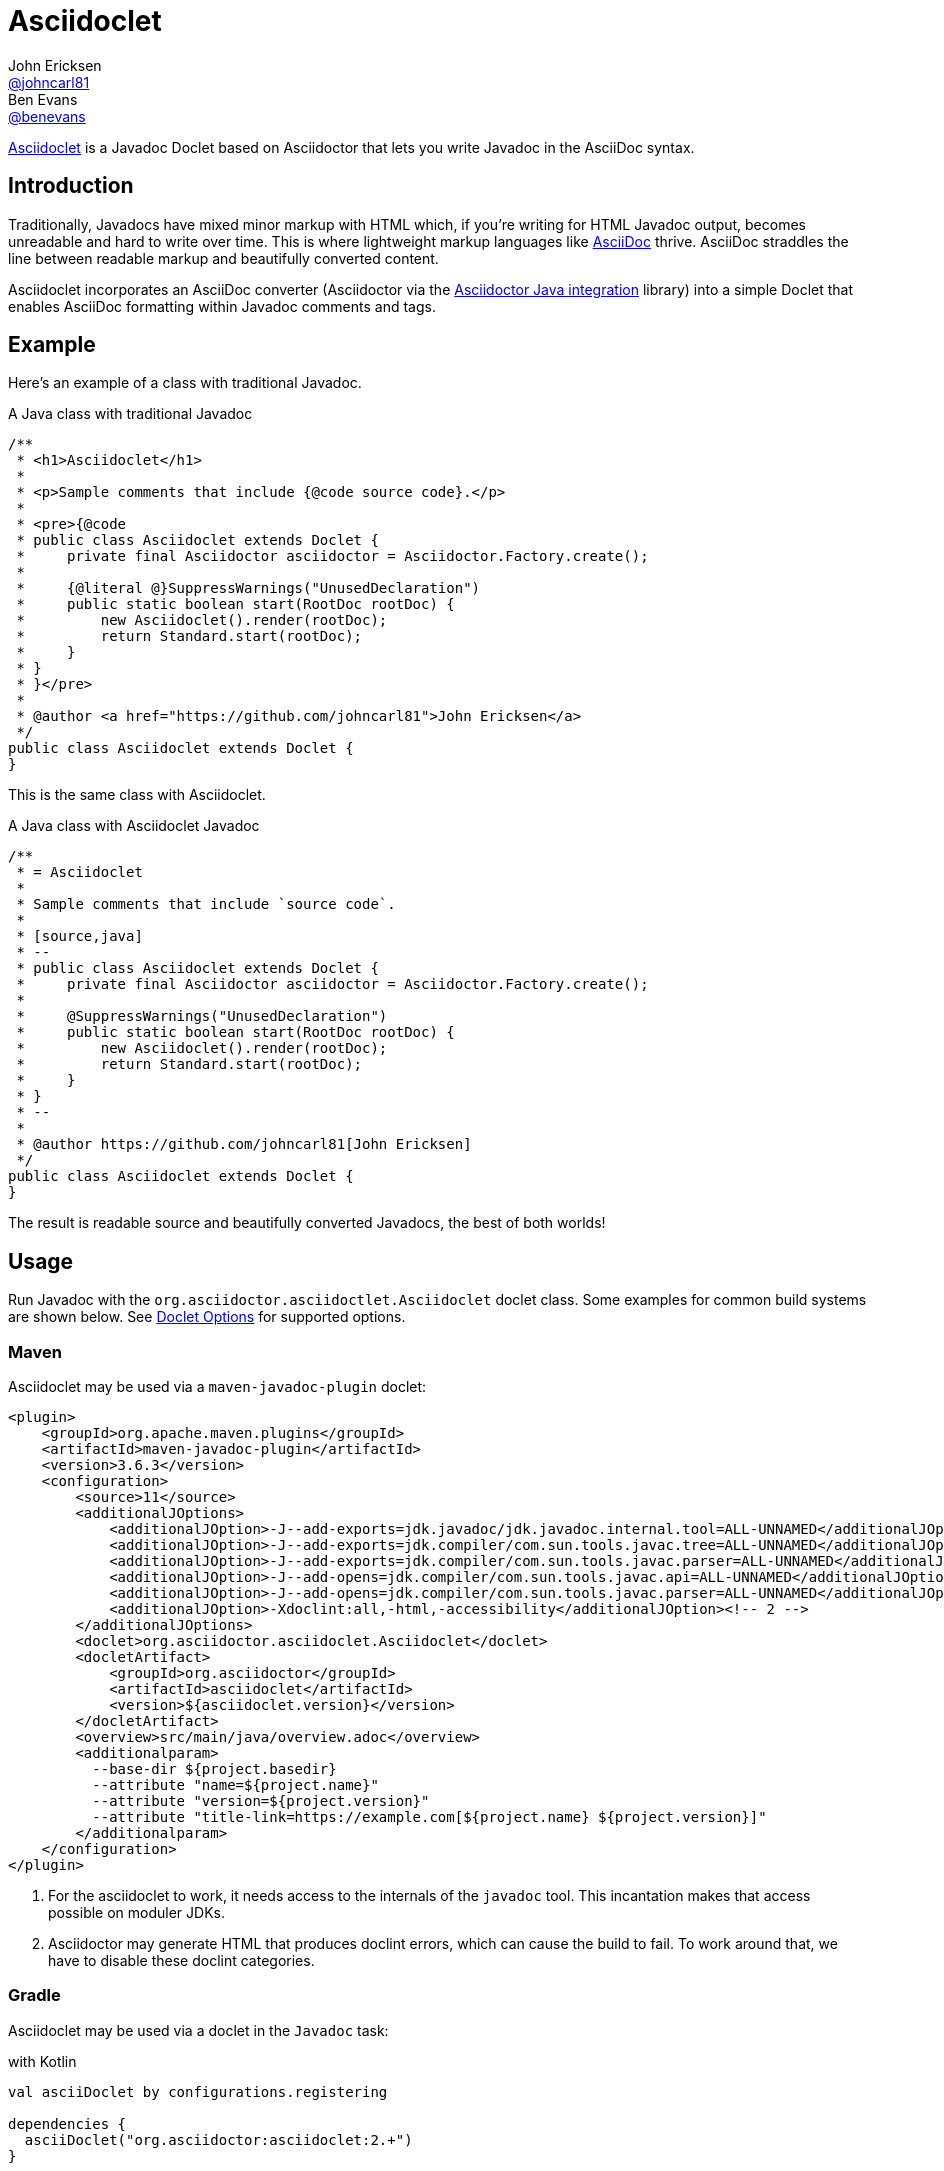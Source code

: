 = Asciidoclet
John Ericksen <https://github.com/johncarl81[@johncarl81]>; Ben Evans <https://github.com/benevans[@benevans]>
:description: This is a guide for setting up and using the Asciidoclet project. Asciidoclet is a Javadoc Doclet based on Asciidoctor that lets you write Javadoc in the AsciiDoc syntax.
:keywords: Asciidoclet, AsciiDoc, Asciidoctor, syntax, Javadoc, Doclet, reference
:idprefix:
:idseparator: -
:source-language: java
ifdef::env-browser[]
:sectanchors:
:source-highlighter: highlight.js
:icons: font
endif::[]
ifdef::env-github,env-browser[]
:toc: preamble
endif::[]
ifdef::env-github[]
:badges:
:!toc-title:
endif::[]
:release-version: 1.5.6
// Refs
:asciidoclet-src-ref: https://github.com/asciidoctor/asciidoclet
:asciidoclet-javadoc-ref: https://oss.sonatype.org/service/local/repositories/releases/archive/org/asciidoctor/asciidoclet/1.5.2/asciidoclet-1.5.2-javadoc.jar/!/index.html
:asciidoclet-release-ref: https://asciidoctor.org/news/2014/09/09/asciidoclet-1.5.0-released/
:asciidoc-ref: https://asciidoc.org
:asciidoctor-java-ref: https://asciidoctor.org/docs/install-and-use-asciidoctor-java-integration/
:asciidoclet-issues-ref: https://github.com/asciidoctor/asciidoclet/issues
:asciidoctor-src-ref: https://github.com/asciidoctor/asciidoctor
:asciidoctor-java-src-ref: https://github.com/asciidoctor/asciidoctor-java-integration
:discuss-ref: https://chat.asciidoctor.org

ifdef::badges[]
image:https://img.shields.io/travis/asciidoctor/asciidoclet/master.svg["Build Status", link="https://travis-ci.org/asciidoctor/asciidoclet"]
image:https://img.shields.io/badge/javadoc.io-{release-version}-blue.svg[Javadoc, link=https://www.javadoc.io/doc/org.asciidoctor/asciidoclet/{release-version}]
endif::[]

{asciidoclet-src-ref}[Asciidoclet] is a Javadoc Doclet based on Asciidoctor that lets you write Javadoc in the AsciiDoc syntax.

== Introduction

Traditionally, Javadocs have mixed minor markup with HTML which, if you're writing for HTML Javadoc output, becomes unreadable and hard to write over time.
This is where lightweight markup languages like {asciidoc-ref}[AsciiDoc] thrive.
AsciiDoc straddles the line between readable markup and beautifully converted content.

Asciidoclet incorporates an AsciiDoc converter (Asciidoctor via the {asciidoctor-java-ref}[Asciidoctor Java integration] library) into a simple Doclet that enables AsciiDoc formatting within Javadoc comments and tags.

== Example

Here's an example of a class with traditional Javadoc.

[source]
.A Java class with traditional Javadoc
----
/**
 * <h1>Asciidoclet</h1>
 *
 * <p>Sample comments that include {@code source code}.</p>
 *
 * <pre>{@code
 * public class Asciidoclet extends Doclet {
 *     private final Asciidoctor asciidoctor = Asciidoctor.Factory.create();
 *
 *     {@literal @}SuppressWarnings("UnusedDeclaration")
 *     public static boolean start(RootDoc rootDoc) {
 *         new Asciidoclet().render(rootDoc);
 *         return Standard.start(rootDoc);
 *     }
 * }
 * }</pre>
 *
 * @author <a href="https://github.com/johncarl81">John Ericksen</a>
 */
public class Asciidoclet extends Doclet {
}
----

This is the same class with Asciidoclet.

[source]
.A Java class with Asciidoclet Javadoc
----
/**
 * = Asciidoclet
 *
 * Sample comments that include `source code`.
 *
 * [source,java]
 * --
 * public class Asciidoclet extends Doclet {
 *     private final Asciidoctor asciidoctor = Asciidoctor.Factory.create();
 *
 *     @SuppressWarnings("UnusedDeclaration")
 *     public static boolean start(RootDoc rootDoc) {
 *         new Asciidoclet().render(rootDoc);
 *         return Standard.start(rootDoc);
 *     }
 * }
 * --
 *
 * @author https://github.com/johncarl81[John Ericksen]
 */
public class Asciidoclet extends Doclet {
}
----

The result is readable source and beautifully converted Javadocs, the best of both worlds!

// tag::usage[]
== Usage

Run Javadoc with the `org.asciidoctor.asciidoctlet.Asciidoclet` doclet class.
Some examples for common build systems are shown below.
See <<doclet-options>> for supported options.

=== Maven

Asciidoclet may be used via a `maven-javadoc-plugin` doclet:

[source,xml]
----
<plugin>
    <groupId>org.apache.maven.plugins</groupId>
    <artifactId>maven-javadoc-plugin</artifactId>
    <version>3.6.3</version>
    <configuration>
        <source>11</source>
        <additionalJOptions>
            <additionalJOption>-J--add-exports=jdk.javadoc/jdk.javadoc.internal.tool=ALL-UNNAMED</additionalJOption><!-- 1 -->
            <additionalJOption>-J--add-exports=jdk.compiler/com.sun.tools.javac.tree=ALL-UNNAMED</additionalJOption><!-- 1 -->
            <additionalJOption>-J--add-exports=jdk.compiler/com.sun.tools.javac.parser=ALL-UNNAMED</additionalJOption><!-- 1 -->
            <additionalJOption>-J--add-opens=jdk.compiler/com.sun.tools.javac.api=ALL-UNNAMED</additionalJOption><!-- 1 -->
            <additionalJOption>-J--add-opens=jdk.compiler/com.sun.tools.javac.parser=ALL-UNNAMED</additionalJOption><!-- 1 -->
            <additionalJOption>-Xdoclint:all,-html,-accessibility</additionalJOption><!-- 2 -->
        </additionalJOptions>
        <doclet>org.asciidoctor.asciidoclet.Asciidoclet</doclet>
        <docletArtifact>
            <groupId>org.asciidoctor</groupId>
            <artifactId>asciidoclet</artifactId>
            <version>${asciidoclet.version}</version>
        </docletArtifact>
        <overview>src/main/java/overview.adoc</overview>
        <additionalparam>
          --base-dir ${project.basedir}
          --attribute "name=${project.name}"
          --attribute "version=${project.version}"
          --attribute "title-link=https://example.com[${project.name} ${project.version}]"
        </additionalparam>
    </configuration>
</plugin>
----
<1> For the asciidoclet to work, it needs access to the internals of the `javadoc` tool.
This incantation makes that access possible on moduler JDKs.
<2> Asciidoctor may generate HTML that produces doclint errors, which can cause the build to fail.
To work around that, we have to disable these doclint categories.

=== Gradle

Asciidoclet may be used via a doclet in the `Javadoc` task:

with Kotlin
[source,kotlin]
----
val asciiDoclet by configurations.registering

dependencies {
  asciiDoclet("org.asciidoctor:asciidoclet:2.+")
}

tasks.withType<Javadoc>().configureEach { // process *all* javadoc configurations, not just the one for main
  options {
    doclet("org.asciidoctor.asciidoclet.Asciidoclet")
    docletpath(*asciiDoclet.get().files.toTypedArray())
    overview("README.adoc") // you can also point this to the traditional overview like in the groovy example
    jFlags(
      "--add-exports=jdk.javadoc/jdk.javadoc.internal.tool=ALL-UNNAMED",
      "--add-exports=jdk.compiler/com.sun.tools.javac.tree=ALL-UNNAMED",
      "--add-exports=jdk.compiler/com.sun.tools.javac.parser=ALL-UNNAMED",
      "--add-opens=jdk.compiler/com.sun.tools.javac.api=ALL-UNNAMED",
      "--add-opens=jdk.compiler/com.sun.tools.javac.parser=ALL-UNNAMED",
    )
  }
  (options as StandardJavadocDocletOptions).apply {
    addStringOption("-base-dir", project.layout.projectDirectory.asFile.path) // 1
    addStringsOption("-attribute", ",").value = listOf("name=${project.name}", "version=${project.version}") // 2
  }
}
----

or with groovy, this example only uses main javadoc and will not handle classes generated by source code
[source,groovy]
----
configurations {
    asciidoclet
}

dependencies {
    asciidoclet 'org.asciidoctor:asciidoclet:2.+'
}

javadoc {
    options.docletpath = configurations.asciidoclet.files.asType(List)
    options.doclet = 'org.asciidoctor.asciidoclet.Asciidoclet'
    options.overview = "src/main/java/overview.adoc"
    options.jFlags = [
      "--add-exports=jdk.javadoc/jdk.javadoc.internal.tool=ALL-UNNAMED",
      "--add-exports=jdk.compiler/com.sun.tools.javac.tree=ALL-UNNAMED",
      "--add-exports=jdk.compiler/com.sun.tools.javac.parser=ALL-UNNAMED",
      "--add-opens=jdk.compiler/com.sun.tools.javac.api=ALL-UNNAMED",
      "--add-opens=jdk.compiler/com.sun.tools.javac.parser=ALL-UNNAMED",
    ]
    options.addStringOption "-base-dir", "${projectDir}" // <1>
    options.addStringOption "-attribute", // <2>
            "name=${project.name}," +
            "version=${project.version}," +
            "title-link=https://example.com[${project.name} ${project.version}]")
}
----
<1> Option names passed to Gradle's `javadoc` task must omit the leading "-", so here "-base-dir" means "--base-dir".
See <<doclet-options>> below.
<2> Gradle's `javadoc` task does not allow multiple occurrences of the same option.
Multiple attributes can be specified in a single string, separated by commas.

=== Ant
// Some of us still use Ant, alright?!
Asciidoclet may be used via a doclet element in Ant's `javadoc` task:

[source,xml]
----
<javadoc destdir="target/javadoc"
         sourcepath="src"
         overview="src/overview.adoc">
  <doclet name="org.asciidoctor.asciidoclet.Asciidoclet" pathref="asciidoclet.classpath"> <!--1-->
    <param name="--base-dir" value="${basedir}"/>
    <param name="--attribute" value="name=${ant.project.name}"/>
    <param name="--attribute" value="version=${version}"/>
    <param name="--attribute" value="title-link=https://example.com[${ant.project.name} ${version}]"/>
  </doclet>
</javadoc>
----

<1> Assumes a path reference has been defined for Asciidoclet and its dependencies, e.g.
using https://ant.apache.org/ivy/[Ivy] or similar.

=== Doclet Options
// tag::doclet-options[]

--base-dir <dir>::
Sets the base directory that will be used to resolve relative path names in AsciiDoc `include::` directives.
This should be set to the project's root directory.

-a, --attribute "name[=value], ..."::
Sets https://asciidoctor.org/docs/user-manual/#attributes[document attributes^] that will be expanded in Javadoc comments.
The argument is a string containing a single attribute, or multiple attributes separated by commas.
+
This option may be used more than once, for example: `-a name=foo -a version=1`.
+
Attributes use the same syntax as Asciidoctor command-line attributes:
+
--
* `name` sets the attribute (with an empty value)
* `name=value` assigns `value` to the attribute. Occurrences of `\{name}` in the Javadoc will be replaced by this value.
* `name=value@` assigns `value` to the attribute, unless the attribute is defined in the attributes file or Javadoc.
* `name!` unsets the attribute.
--
+
The document attribute `javadoc` is set automatically by the doclet.
This can be used for conditionally selecting content when using the same AsciiDoc file for Javadoc and other documentation.

--attributes-file <file>::
Reads https://asciidoctor.org/docs/user-manual/#attributes[document attributes^] from an AsciiDoc file.
The attributes will be expanded in Javadoc comments.
+
If `<file>` is a relative path name, it is assumed to be relative to the `--base-dir` directory.
+
Attributes set by the `-a`/`--attribute` option take precedence over those in the attributes file.

-r, --require <library>,...::
Make the specified RubyGems library available to Asciidoctor's JRuby runtime, for example `-r asciidoctor-diagram`.
+
This option may be specified more than once.
Alternatively multiple library names may be specified in a single argument, separated by commas.

--gem-path <path>::
Sets the `GEM_PATH` for Asciidoctor's JRuby runtime.
This option is only needed when using the `--require` option to load additional gems on the `GEM_PATH`.

-overview <file>::
Overview documentation can be generated from an AsciiDoc file using the standard `-overview` option.
Files matching [x-]`*.adoc`, [x-]`*.ad`, [x-]`*.asciidoc` or [x-]`*.txt` are processed by Asciidoclet.
Other files are assumed to be HTML and will be processed by the standard doclet.

--asciidoclet-include <filter>::
--asciidoclet-exclude <filter>::
Explicitly include or exclude classes from being processed as AsciiDoc comments by ant-style path matching (see https://github.com/azagniotov/ant-style-path-matcher[ant-style-path-matcher]).
+
If `--asciidoclet-include` is specified, only classes and packages matching the include filter are processed.
Likewise, if `--include` is unspecified, all classes are processed.
If `--asciidoclet-exclude` is specified, classes matching the filter are not processed.
+
Both `--asciidoclet-include` and `--asciidoclet-exclude` can be mixed.
In addition, classes excluded with `--asciidoclet-exclude` or not matching a specified `--asciidoclet-include` may be included by annotating the class level javadoc with `@asciidoclet`.
Doing so allows writing one class at a time while respecting refactors.
This feature allows the migration of documentation from HTML to AsciiDoc in a piecemeal way.

// end::doclet-options[]
// end::usage[]

=== Log Warning

Currently, there is an intermittent benign warning message that is emitted during a run of Asciidoclet stating the following:

....
WARN: tilt autoloading 'tilt/haml' in a non thread-safe way; explicit require 'tilt/haml' suggested.
....

Unfortunately, until the underlying library removes this warning message, it will be logged during the build.

== Additional Features

Make sure to see {asciidoclet-release-ref}[Asciidoclet 1.5.0 Release Notes] for additional features not documented here.

== Resources and help

For more information:

* {asciidoclet-release-ref}[Asciidoclet 1.5.0 Release Notes]
* {asciidoclet-src-ref}[Asciidoclet Source Code]
* {asciidoclet-javadoc-ref}[Asciidoclet JavaDoc]
* {asciidoclet-issues-ref}[Asciidoclet Issue Tracker]
* {asciidoctor-src-ref}[Asciidoctor Source Code]
* {asciidoctor-java-src-ref}[Asciidoctor Java Integration Source Code]

If you have questions or would like to help develop this project, please join the {discuss-ref}[Asciidoctor Chat].

ifndef::env-site[]
== Powered by Asciidoclet

We have a <<docs/modules/project/pages/powered-by-asciidoclet.adoc#_projects_powered_by_asciidoclet,Powered by Asciidoclet>> page.
If you have an example of nifty JavaDoc powered by Asciidoclet, please send us a pull request.
endif::[]

== License

....
Copyright (C) 2013-2015 John Ericksen

Licensed under the Apache License, Version 2.0 (the "License");
you may not use this file except in compliance with the License.
You may obtain a copy of the License at

   https://www.apache.org/licenses/LICENSE-2.0

Unless required by applicable law or agreed to in writing, software
distributed under the License is distributed on an "AS IS" BASIS,
WITHOUT WARRANTIES OR CONDITIONS OF ANY KIND, either express or implied.
See the License for the specific language governing permissions and
limitations under the License.
....
